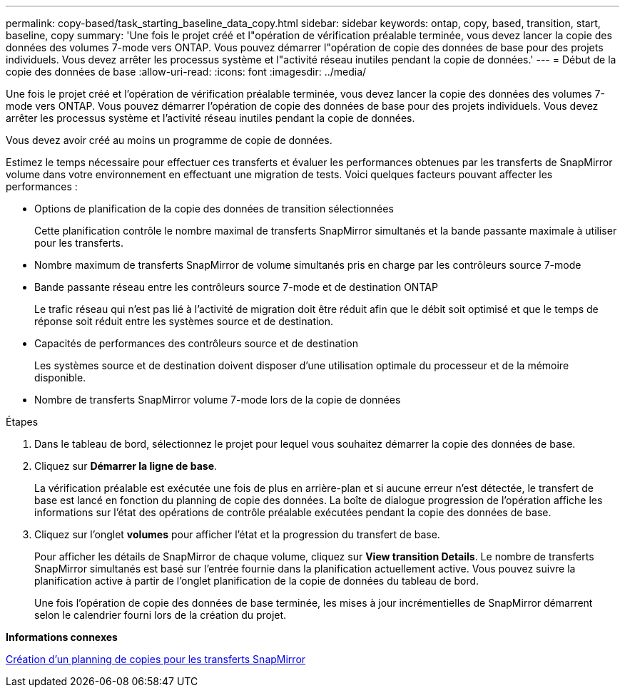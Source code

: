 ---
permalink: copy-based/task_starting_baseline_data_copy.html 
sidebar: sidebar 
keywords: ontap, copy, based, transition, start, baseline, copy 
summary: 'Une fois le projet créé et l"opération de vérification préalable terminée, vous devez lancer la copie des données des volumes 7-mode vers ONTAP. Vous pouvez démarrer l"opération de copie des données de base pour des projets individuels. Vous devez arrêter les processus système et l"activité réseau inutiles pendant la copie de données.' 
---
= Début de la copie des données de base
:allow-uri-read: 
:icons: font
:imagesdir: ../media/


[role="lead"]
Une fois le projet créé et l'opération de vérification préalable terminée, vous devez lancer la copie des données des volumes 7-mode vers ONTAP. Vous pouvez démarrer l'opération de copie des données de base pour des projets individuels. Vous devez arrêter les processus système et l'activité réseau inutiles pendant la copie de données.

Vous devez avoir créé au moins un programme de copie de données.

Estimez le temps nécessaire pour effectuer ces transferts et évaluer les performances obtenues par les transferts de SnapMirror volume dans votre environnement en effectuant une migration de tests. Voici quelques facteurs pouvant affecter les performances :

* Options de planification de la copie des données de transition sélectionnées
+
Cette planification contrôle le nombre maximal de transferts SnapMirror simultanés et la bande passante maximale à utiliser pour les transferts.

* Nombre maximum de transferts SnapMirror de volume simultanés pris en charge par les contrôleurs source 7-mode
* Bande passante réseau entre les contrôleurs source 7-mode et de destination ONTAP
+
Le trafic réseau qui n'est pas lié à l'activité de migration doit être réduit afin que le débit soit optimisé et que le temps de réponse soit réduit entre les systèmes source et de destination.

* Capacités de performances des contrôleurs source et de destination
+
Les systèmes source et de destination doivent disposer d'une utilisation optimale du processeur et de la mémoire disponible.

* Nombre de transferts SnapMirror volume 7-mode lors de la copie de données


.Étapes
. Dans le tableau de bord, sélectionnez le projet pour lequel vous souhaitez démarrer la copie des données de base.
. Cliquez sur *Démarrer la ligne de base*.
+
La vérification préalable est exécutée une fois de plus en arrière-plan et si aucune erreur n'est détectée, le transfert de base est lancé en fonction du planning de copie des données. La boîte de dialogue progression de l'opération affiche les informations sur l'état des opérations de contrôle préalable exécutées pendant la copie des données de base.

. Cliquez sur l'onglet *volumes* pour afficher l'état et la progression du transfert de base.
+
Pour afficher les détails de SnapMirror de chaque volume, cliquez sur *View transition Details*. Le nombre de transferts SnapMirror simultanés est basé sur l'entrée fournie dans la planification actuellement active. Vous pouvez suivre la planification active à partir de l'onglet planification de la copie de données du tableau de bord.

+
Une fois l'opération de copie des données de base terminée, les mises à jour incrémentielles de SnapMirror démarrent selon le calendrier fourni lors de la création du projet.



*Informations connexes*

xref:task_creating_schedule_for_snapmirror_transfers.adoc[Création d'un planning de copies pour les transferts SnapMirror]
